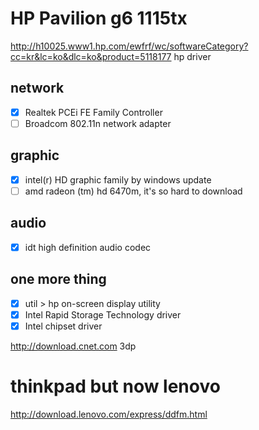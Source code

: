 * HP Pavilion g6 1115tx

http://h10025.www1.hp.com/ewfrf/wc/softwareCategory?cc=kr&lc=ko&dlc=ko&product=5118177
hp driver

** network

- [X] Realtek PCEi FE Family Controller
- [ ] Broadcom 802.11n network adapter

** graphic 

- [X] intel(r) HD graphic family by windows update
- [ ] amd radeon (tm) hd 6470m, it's so hard to download

** audio

- [X] idt high definition audio codec

** one more thing

- [X] util > hp on-screen display utility
- [X] Intel Rapid Storage Technology driver
- [X] Intel chipset driver

http://download.cnet.com
3dp

* thinkpad but now lenovo

http://download.lenovo.com/express/ddfm.html
